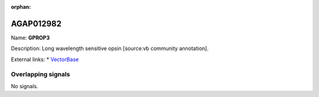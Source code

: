 :orphan:

AGAP012982
=============



Name: **GPROP3**

Description: Long wavelength sensitive opsin [source:vb community annotation].

External links:
* `VectorBase <https://www.vectorbase.org/Anopheles_gambiae/Gene/Summary?g=AGAP012982>`_

Overlapping signals
-------------------



No signals.


